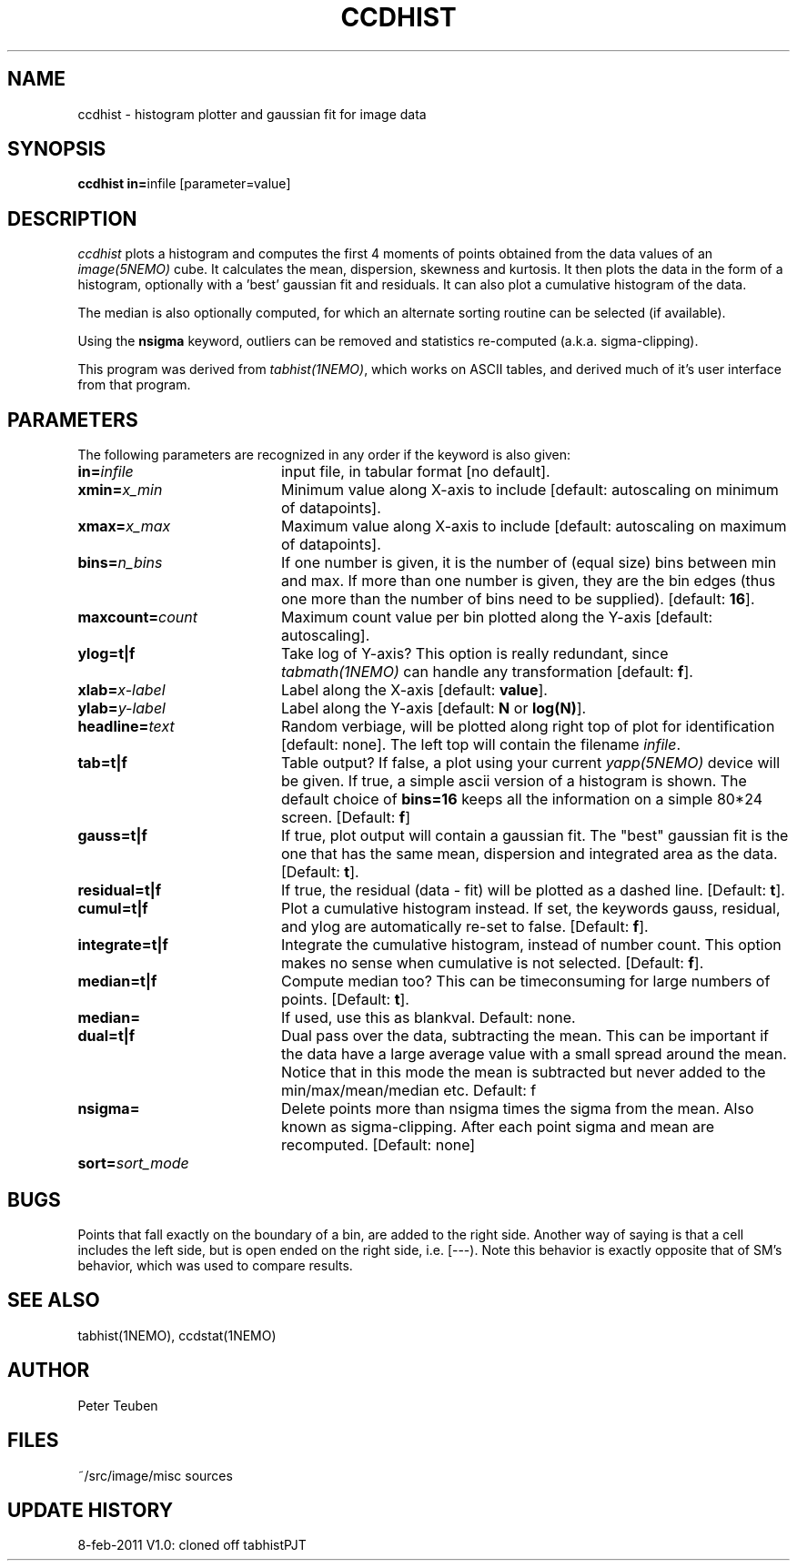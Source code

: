 .TH CCDHIST 1NEMO "25 February 2013"
.SH NAME
ccdhist \- histogram plotter and gaussian fit for image data
.SH SYNOPSIS
.PP
\fBccdhist in=\fPinfile [parameter=value]
.SH DESCRIPTION
\fIccdhist\fP plots a histogram and computes the first 
4 moments of points obtained from the data values of an
\fIimage(5NEMO)\fP cube.
It calculates the mean, dispersion,
skewness and kurtosis. It then plots the data in the form of a histogram,
optionally with a 'best' gaussian fit and residuals. It can also plot
a cumulative histogram of the data. 
.PP
The median is also optionally computed, for which an 
alternate sorting routine can be selected (if available). 
.PP
Using the \fBnsigma\fP keyword, outliers can be removed
and statistics re-computed (a.k.a. sigma-clipping).
.PP
This program was derived from \fItabhist(1NEMO)\fP, which works on ASCII tables,
and derived much of it's user interface from that program.
.SH PARAMETERS
The following parameters are recognized in any order if the keyword is also
given:
.TP 20
\fBin=\fIinfile\fP
input file, in tabular format [no default].
.TP
\fBxmin=\fIx_min\fP
Minimum value along X-axis to include 
[default: autoscaling on minimum of datapoints].
.TP
\fBxmax=\fIx_max\fP
Maximum value along X-axis to include 
[default: autoscaling on maximum of datapoints].
.TP
\fBbins=\fIn_bins\fP
If one number is given, it is the number of (equal size) bins between 
min and max.  If more than one number is given, they are the bin edges
(thus one more than the number of bins need to be supplied).
[default: \fB16\fP].
.TP
\fBmaxcount=\fIcount\fP
Maximum count value per bin plotted along the Y-axis
[default: autoscaling].
.TP
\fBylog=t|f\fP
Take log of Y-axis? This option is really redundant, since
\fItabmath(1NEMO)\fP can handle any transformation
[default: \fBf\fP].
.TP
\fBxlab=\fIx-label\fP
Label along the X-axis [default: \fBvalue\fP].
.TP
\fBylab=\fIy-label\fP
Label along the Y-axis [default: \fBN\fP or \fBlog(N)\fP].
.TP
\fBheadline=\fItext\fP
Random verbiage, will be plotted along right top of plot for identification
[default: none].
The left top will contain the filename \fIinfile\fP.
.TP
\fBtab=t|f\fP
Table output? If false, a plot using your current \fIyapp(5NEMO)\fP
device will be given. If true, a simple ascii version of a histogram
is shown. The default choice of \fBbins=16\fP keeps all the information
on a simple 80*24 screen.
[Default: \fBf\fP]
.TP
\fBgauss=t|f\fP
If true, plot output will contain
a gaussian fit. The "best" gaussian fit is the
one that has the same mean, dispersion and integrated area
as the data. [Default: \fBt\fP].
.TP
\fBresidual=t|f\fP
If true, the residual (data - fit) will be plotted as a dashed line.
[Default: \fBt\fP].
.TP
\fBcumul=t|f\fP
Plot a cumulative histogram instead. If set, the keywords gauss, residual,
and ylog are automatically re-set to false. 
[Default: \fBf\fP].
.TP
\fBintegrate=t|f\fP
Integrate the cumulative histogram, instead of number count. This option
makes no sense when cumulative is not selected.
[Default: \fBf\fP].
.TP
\fBmedian=t|f\fP
Compute median too? This can be timeconsuming for large numbers of points.
[Default: \fBt\fP].
.\" @todo   what about torben method?
.TP
\fBmedian=\fP
If used, use this as blankval. Default: none.
.TP
\fBdual=t|f\fP
Dual pass over the data, subtracting the mean. This can be important
if the data have a large average value with a small spread around the mean.
Notice that in this mode the mean is subtracted but never added to
the min/max/mean/median etc. 
Default: f
.TP
\fBnsigma=\fI
Delete points more than nsigma times the sigma from the mean. Also known
as sigma-clipping. After each
point sigma and mean are recomputed. [Default: none]
.\" @todo   iter= to do it a few times?   what about robust=
.TP
\fBsort=\fP\fIsort_mode\fP
.SH BUGS
Points that fall exactly on the boundary of a bin, are added to the
right side. Another way of saying is that a cell includes the left side,
but is open ended on the right side, i.e. [---). Note this behavior is
exactly opposite that of SM's behavior, which was used to compare results.
.SH "SEE ALSO"
tabhist(1NEMO), ccdstat(1NEMO)
.SH AUTHOR
Peter Teuben
.SH FILES
.nf
.ta +3.0i
~/src/image/misc	sources
.fi
.SH "UPDATE HISTORY"
.nf
.ta +1.0i +4.0i
8-feb-2011	V1.0: cloned off tabhist	PJT
.fi

